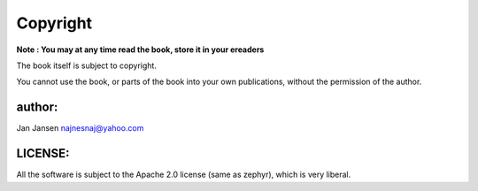 ========================
Copyright 
========================


**Note : You may at any time read the book, store it in your ereaders**


The book itself is subject to copyright.

You cannot use the book, or parts of the book into your own publications, without the permission of the author.

author:
-------
Jan Jansen
najnesnaj@yahoo.com


LICENSE:
--------

All the software is subject to the Apache 2.0 license (same as zephyr), which is very liberal.

